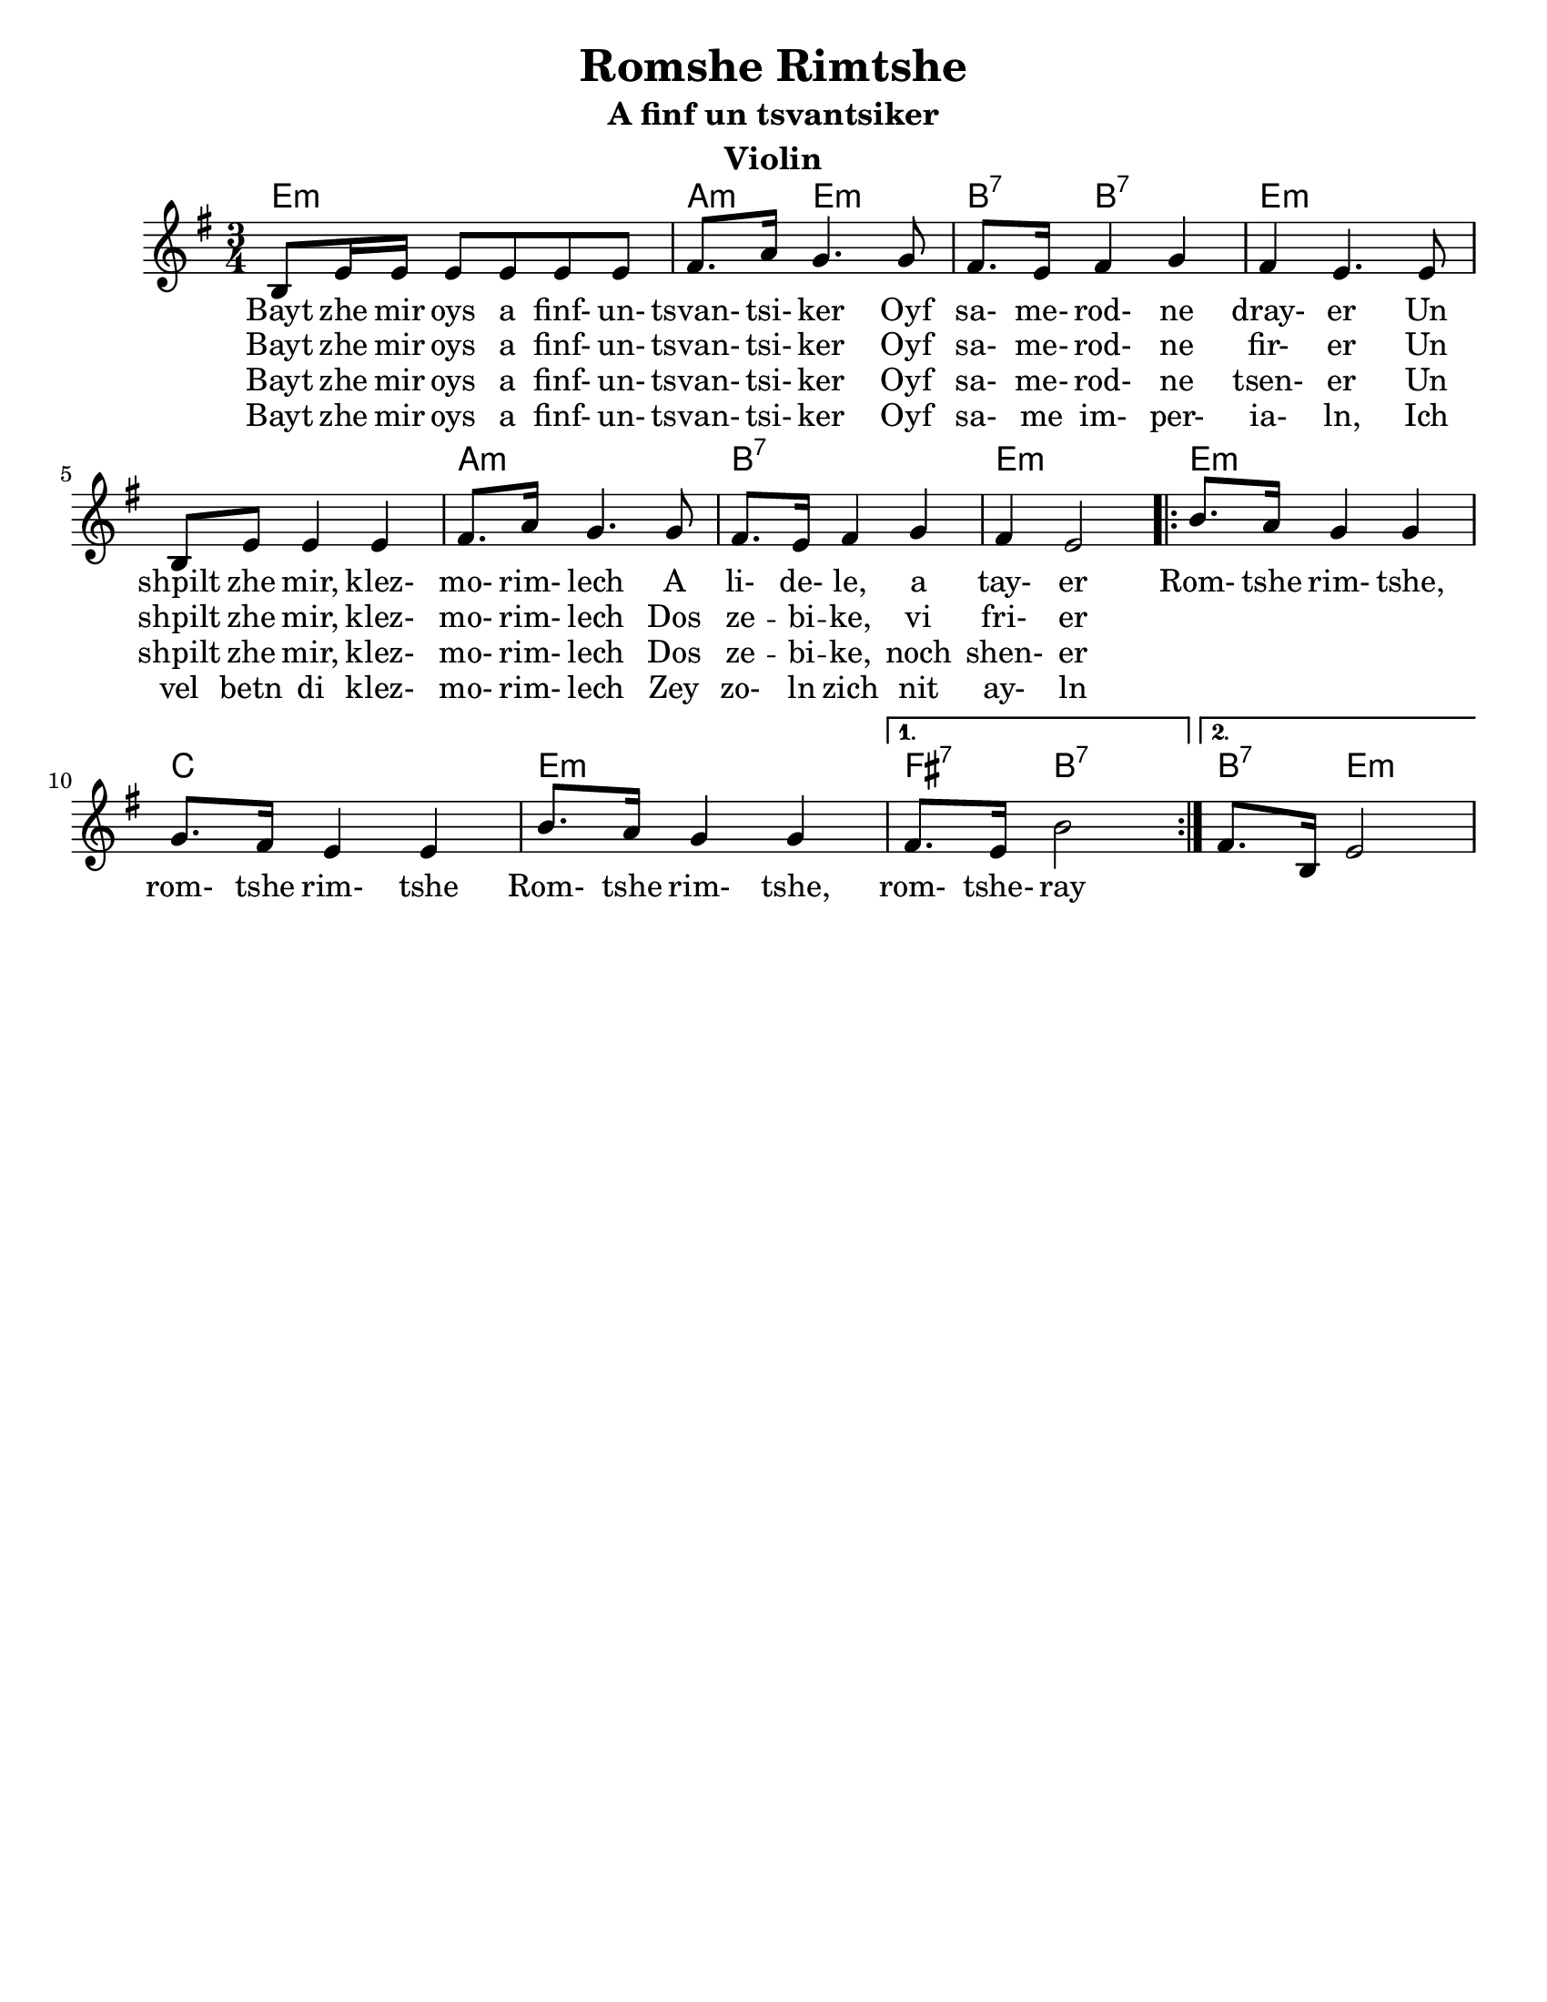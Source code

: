 \version "2.18.0"
\language "english"


\paper{
  tagline = ##f
  print-all-headers = ##t
  #(set-paper-size "letter")
}
date = #(strftime "%d-%m-%Y" (localtime (current-time)))

%\markup{ \italic{ " Updated " \date  }  }
%\markup{ Got something to say? }

melody = \relative c' {
  \clef treble

  \key e \minor
  \time 3/4

  b8 e16 e e8 e e e
  fs8. a16 g4. g8
  fs8. e16 fs4 g
  fs4  e4. e8

  b8 e e4 e|
  fs8. a16 g4. g8
  fs8. e16 fs4 g
  fs4 e2|

  \repeat volta 2{
    b'8. a16 g4 g
    g8. fs16 e4 e
    b'8. a16 g4 g

  }

  \alternative {
    { fs8. e16 b'2}
    { fs8. b,16 e2}
  }



}
%************************Lyrics Block****************
\addlyrics{
  Bayt zhe mir oys a finf- un- tsvan- tsi- ker
  Oyf sa- me- rod- ne dray- er
  Un shpilt zhe mir, klez- mo- rim- lech A li- de- le, a tay- er

  Rom- tshe rim- tshe, rom- tshe rim- tshe
  Rom- tshe rim- tshe, rom- tshe- ray
}
\addlyrics{
  Bayt zhe mir oys a finf- un- tsvan- tsi- ker
  Oyf sa- me- rod- ne fir- er
  Un shpilt zhe mir, klez- mo- rim- lech
  Dos ze -- bi -- ke, vi fri- er
}

\addlyrics{
  Bayt zhe mir oys a finf- un- tsvan- tsi- ker
  Oyf sa- me- rod- ne tsen- er
  Un shpilt zhe mir, klez- mo- rim- lech
  Dos ze -- bi -- ke, noch shen- er
}

\addlyrics{
  Bayt zhe mir oys a finf- un- tsvan- tsi- ker
  Oyf sa- me im- per- ia- ln,
  Ich vel betn di klez- mo- rim- lech
  Zey zo- ln zich nit ay- ln

}


harmonies = \chordmode {
  e4*3:m %r2
  a4:m e2:m b4:7 b2:7
  e2*3:m %r2*2
  a4*3:m %r2
  b4*3:7 %r2
  e4*3:m %r2

  %chorus
  e4*3:m %r2
  c4*3 % r2
  e4*3:m %r2
  fs4:7 b2:7
  b4:7 e2:m
}

\score {
  <<
    \new ChordNames {
      \set chordChanges = ##f
      \harmonies
    }
    \new Staff
    \melody
  >>
  \header{
    title= "Romshe Rimtshe"
instrument= "Violin"
    subtitle="A finf un tsvantsiker"
    arranger = ""
  }
  \layout{indent = 1.0\cm}
  \midi{
    \tempo 4 = 120
  }
}
